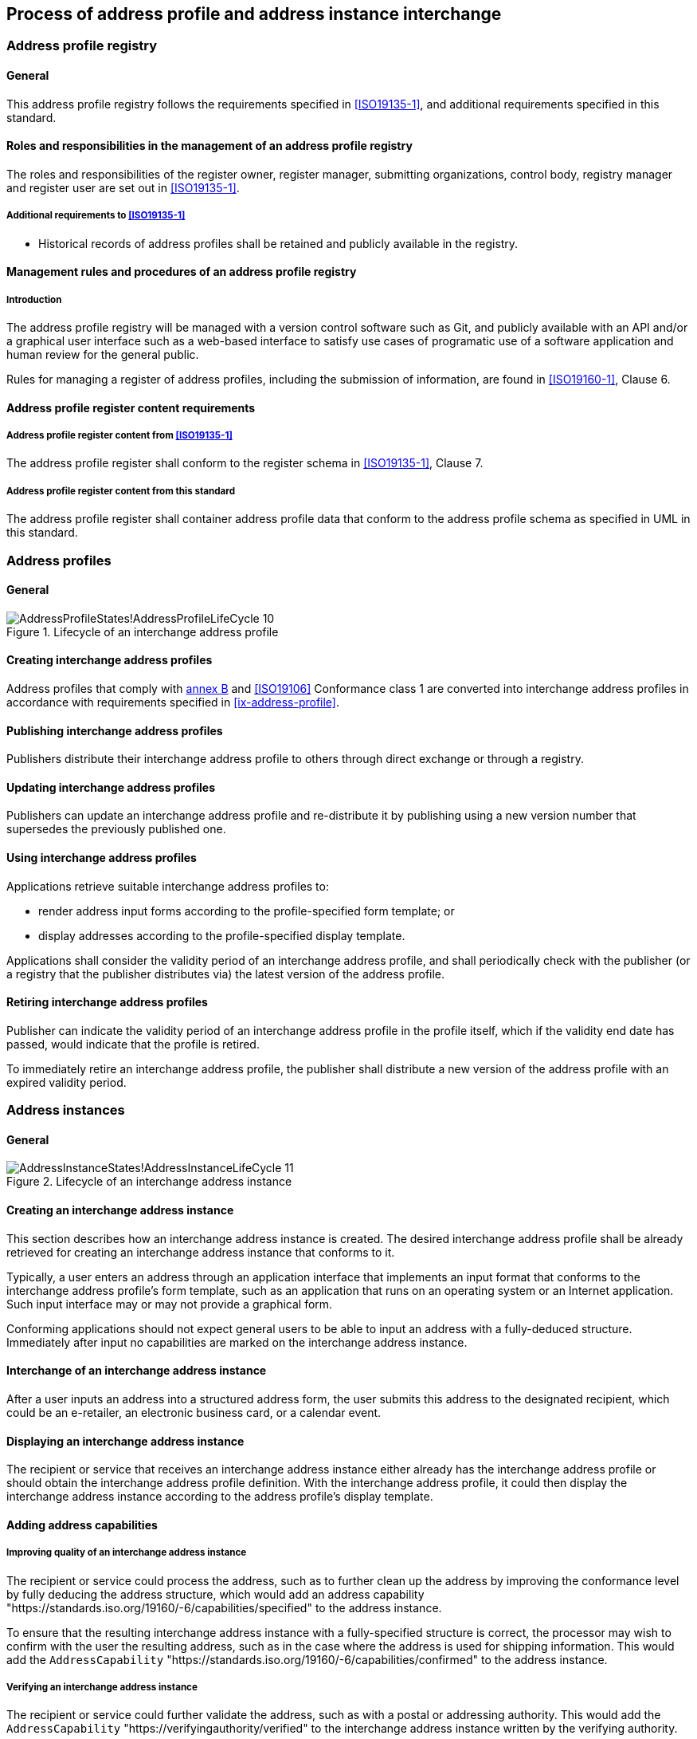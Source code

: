 
== Process of address profile and address instance interchange

=== Address profile registry

==== General

This address profile registry follows the requirements specified in
<<ISO19135-1>>, and additional requirements specified in this standard.

==== Roles and responsibilities in the management of an address profile registry

The roles and responsibilities of the register owner, register manager, submitting organizations,
control body, registry manager and register user are set out in <<ISO19135-1>>.

===== Additional requirements to <<ISO19135-1>>

* Historical records of address profiles shall be retained and publicly
available in the registry.

==== Management rules and procedures of an address profile registry

===== Introduction

The address profile registry will be managed with a version control software
such as Git, and publicly available with an API and/or a graphical user
interface such as a web-based interface to satisfy use cases of programatic
use of a software application and human review for the general public.

Rules for managing a register of address profiles, including the submission
of information, are found in <<ISO19160-1>>, Clause 6.

==== Address profile register content requirements

===== Address profile register content from <<ISO19135-1>>

The address profile register shall conform to the register schema in
<<ISO19135-1>>, Clause 7.

===== Address profile register content from this standard

The address profile register shall container address profile data that conform
to the address profile schema as specified in UML in this standard.

=== Address profiles

==== General

.Lifecycle of an interchange address profile
image::images/png/AddressProfileStates!AddressProfileLifeCycle_10.png[]

==== Creating interchange address profiles

Address profiles that comply with <<ISO19160-1,annex B>> and
<<ISO19106>> Conformance class 1 are converted into interchange
address profiles in accordance with requirements specified in
<<ix-address-profile>>.


==== Publishing interchange address profiles

Publishers distribute their interchange address profile to others
through direct exchange or through a registry.

==== Updating interchange address profiles

Publishers can update an interchange address profile and re-distribute it by
publishing using a new version number that supersedes the previously
published one.

==== Using interchange address profiles

Applications retrieve suitable interchange address profiles to:

* render address input forms according to the
profile-specified form template; or

* display addresses according to the profile-specified display template.

Applications shall consider the validity period of an interchange address profile,
and shall periodically check with the publisher (or a registry that
the publisher distributes via) the latest version of the address
profile.

==== Retiring interchange address profiles

Publisher can indicate the validity period of an interchange address profile in the
profile itself, which if the validity end date has passed, would indicate
that the profile is retired.

To immediately retire an interchange address profile, the publisher shall
distribute a new version of the address profile with an expired
validity period.

=== Address instances

==== General

.Lifecycle of an interchange address instance
image::images/png/AddressInstanceStates!AddressInstanceLifeCycle_11.png[]

==== Creating an interchange address instance

This section describes how an interchange address instance is created. The desired
interchange address profile shall be already retrieved for creating an interchange address
instance that conforms to it.

Typically, a user enters an address through an application interface
that implements an input format that conforms to the interchange address profile's
form template, such as an application that runs on an operating system
or an Internet application. Such input interface may or may not provide
a graphical form.

Conforming applications should not expect general users to be able to
input an address with a fully-deduced structure. Immediately after
input no capabilities are marked on the interchange address instance.

==== Interchange of an interchange address instance

After a user inputs an address into a structured address form, the user
submits this address to the designated recipient, which could be an
e-retailer, an electronic business card, or a calendar event.

==== Displaying an interchange address instance

The recipient or service that receives an interchange address instance either
already has the interchange address profile or should obtain the interchange address
profile definition. With the interchange address profile, it could then
display the interchange address instance according to the address profile's
display template.

==== Adding address capabilities

===== Improving quality of an interchange address instance

The recipient or service could process the address, such as to further
clean up the address by improving the conformance level by fully
deducing the address structure, which would add an address capability
"https://standards.iso.org/19160/-6/capabilities/specified" to the
address instance.

To ensure that the resulting interchange address instance with a fully-specified
structure is correct, the processor may wish to confirm with the user
the resulting address, such as in the case where the address is used
for shipping information. This would add the `AddressCapability`
"https://standards.iso.org/19160/-6/capabilities/confirmed" to the
address instance.

===== Verifying an interchange address instance

The recipient or service could further validate the address, such as
with a postal or addressing authority. This would add the
`AddressCapability` "https://verifyingauthority/verified" to the interchange address
instance written by the verifying authority.

==== Adding associated data to an interchange address instance

A processor of an interchange address instance could add extra information such as
delivery instructions or routes as associated data.

If the user already has a verified, structured address, then the
service could save the effort for verifying the address. Custom
address capabilities could be added into the interchange address instance.

==== Discarding an interchange address instance

When a service no longer needs the address, it should be disposed of.
